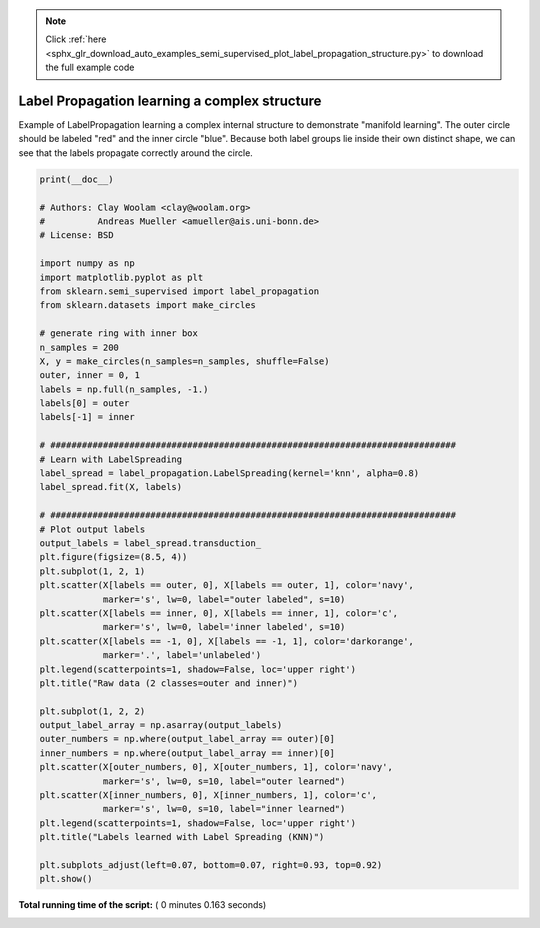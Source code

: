 .. note::
    :class: sphx-glr-download-link-note

    Click :ref:`here <sphx_glr_download_auto_examples_semi_supervised_plot_label_propagation_structure.py>` to download the full example code
.. rst-class:: sphx-glr-example-title

.. _sphx_glr_auto_examples_semi_supervised_plot_label_propagation_structure.py:


==============================================
Label Propagation learning a complex structure
==============================================

Example of LabelPropagation learning a complex internal structure
to demonstrate "manifold learning". The outer circle should be
labeled "red" and the inner circle "blue". Because both label groups
lie inside their own distinct shape, we can see that the labels
propagate correctly around the circle.




.. image:: /auto_examples/semi_supervised/images/sphx_glr_plot_label_propagation_structure_001.png
    :class: sphx-glr-single-img





.. code-block:: python

    print(__doc__)

    # Authors: Clay Woolam <clay@woolam.org>
    #          Andreas Mueller <amueller@ais.uni-bonn.de>
    # License: BSD

    import numpy as np
    import matplotlib.pyplot as plt
    from sklearn.semi_supervised import label_propagation
    from sklearn.datasets import make_circles

    # generate ring with inner box
    n_samples = 200
    X, y = make_circles(n_samples=n_samples, shuffle=False)
    outer, inner = 0, 1
    labels = np.full(n_samples, -1.)
    labels[0] = outer
    labels[-1] = inner

    # #############################################################################
    # Learn with LabelSpreading
    label_spread = label_propagation.LabelSpreading(kernel='knn', alpha=0.8)
    label_spread.fit(X, labels)

    # #############################################################################
    # Plot output labels
    output_labels = label_spread.transduction_
    plt.figure(figsize=(8.5, 4))
    plt.subplot(1, 2, 1)
    plt.scatter(X[labels == outer, 0], X[labels == outer, 1], color='navy',
                marker='s', lw=0, label="outer labeled", s=10)
    plt.scatter(X[labels == inner, 0], X[labels == inner, 1], color='c',
                marker='s', lw=0, label='inner labeled', s=10)
    plt.scatter(X[labels == -1, 0], X[labels == -1, 1], color='darkorange',
                marker='.', label='unlabeled')
    plt.legend(scatterpoints=1, shadow=False, loc='upper right')
    plt.title("Raw data (2 classes=outer and inner)")

    plt.subplot(1, 2, 2)
    output_label_array = np.asarray(output_labels)
    outer_numbers = np.where(output_label_array == outer)[0]
    inner_numbers = np.where(output_label_array == inner)[0]
    plt.scatter(X[outer_numbers, 0], X[outer_numbers, 1], color='navy',
                marker='s', lw=0, s=10, label="outer learned")
    plt.scatter(X[inner_numbers, 0], X[inner_numbers, 1], color='c',
                marker='s', lw=0, s=10, label="inner learned")
    plt.legend(scatterpoints=1, shadow=False, loc='upper right')
    plt.title("Labels learned with Label Spreading (KNN)")

    plt.subplots_adjust(left=0.07, bottom=0.07, right=0.93, top=0.92)
    plt.show()

**Total running time of the script:** ( 0 minutes  0.163 seconds)


.. _sphx_glr_download_auto_examples_semi_supervised_plot_label_propagation_structure.py:


.. only :: html

 .. container:: sphx-glr-footer
    :class: sphx-glr-footer-example



  .. container:: sphx-glr-download

     :download:`Download Python source code: plot_label_propagation_structure.py <plot_label_propagation_structure.py>`



  .. container:: sphx-glr-download

     :download:`Download Jupyter notebook: plot_label_propagation_structure.ipynb <plot_label_propagation_structure.ipynb>`


.. only:: html

 .. rst-class:: sphx-glr-signature

    `Gallery generated by Sphinx-Gallery <https://sphinx-gallery.readthedocs.io>`_

